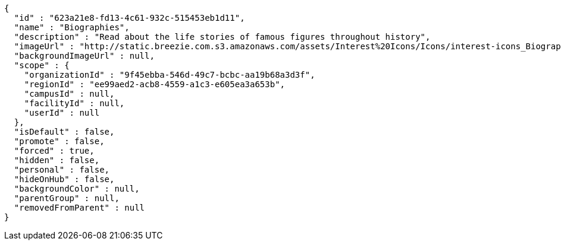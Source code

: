 [source,options="nowrap"]
----
{
  "id" : "623a21e8-fd13-4c61-932c-515453eb1d11",
  "name" : "Biographies",
  "description" : "Read about the life stories of famous figures throughout history",
  "imageUrl" : "http://static.breezie.com.s3.amazonaws.com/assets/Interest%20Icons/Icons/interest-icons_Biography.png",
  "backgroundImageUrl" : null,
  "scope" : {
    "organizationId" : "9f45ebba-546d-49c7-bcbc-aa19b68a3d3f",
    "regionId" : "ee99aed2-acb8-4559-a1c3-e605ea3a653b",
    "campusId" : null,
    "facilityId" : null,
    "userId" : null
  },
  "isDefault" : false,
  "promote" : false,
  "forced" : true,
  "hidden" : false,
  "personal" : false,
  "hideOnHub" : false,
  "backgroundColor" : null,
  "parentGroup" : null,
  "removedFromParent" : null
}
----